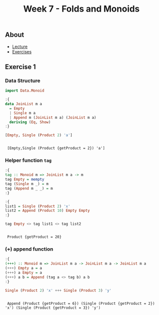 #+title: Week 7 - Folds and Monoids
** About
   - [[https://www.seas.upenn.edu/~cis194/spring13/lectures/07-folds-monoids.html][Lecture]]
   - [[https://www.seas.upenn.edu/~cis194/spring13/hw/07-folds-monoids.pdf][Exercises]]

** Exercise 1
  
*** Data Structure
    #+begin_src haskell :exports both :results output :post org-babel-haskell-formatter(*this*)
      import Data.Monoid
      
      :{
      data JoinList m a
        = Empty
        | Single m a
        | Append m (JoinList m a) (JoinList m a)
        deriving (Eq, Show)
      :}
      
      [Empty, Single (Product 2) 'a']
#+end_src

#+RESULTS:
: 
:  [Empty,Single (Product {getProduct = 2}) 'a']

*** Helper function ~tag~
    #+begin_src haskell :exports both :results output :post org-babel-haskell-formatter(*this*)
      :{
      tag :: Monoid m => JoinList m a -> m
      tag Empty = mempty
      tag (Single m _) = m
      tag (Append m _ _) = m
      :}
      
      :{
      list1 = Single (Product 2) 'x'
      list2 = Append (Product 10) Empty Empty
      :}
      
      tag Empty <> tag list1 <> tag list2 
#+end_src

#+RESULTS:
: 
:  Product {getProduct = 20}

*** (+++) append function
    #+begin_src haskell :exports both :results output :post org-babel-haskell-formatter(*this*)
      :{
      (+++) :: Monoid m => JoinList m a -> JoinList m a -> JoinList m a
      (+++) Empty a = a
      (+++) a Empty = a
      (+++) a b = Append (tag a <> tag b) a b
      :}
      
      Single (Product 2) 'x' +++ Single (Product 3) 'y'
      #+end_src

      #+RESULTS:
      : 
      :  Append (Product {getProduct = 6}) (Single (Product {getProduct = 2}) 'x') (Single (Product {getProduct = 3}) 'y')
